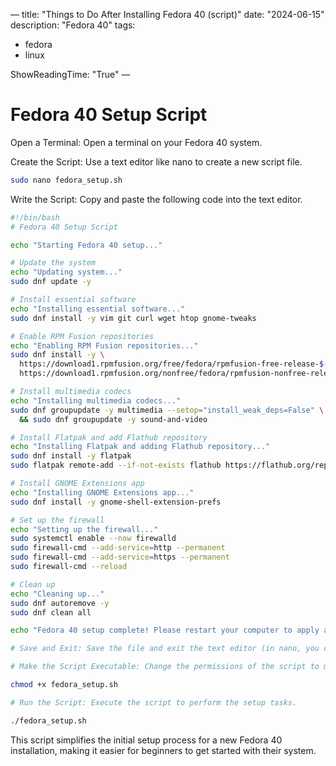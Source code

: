 ---
title: "Things to Do After Installing Fedora 40 (script)"
date: "2024-06-15"
description: "Fedora 40"
tags:
- fedora
- linux
ShowReadingTime: "True"
---


[[/img/fedora40.png]]

* Fedora 40 Setup Script

Open a Terminal: Open a terminal on your Fedora 40 system.

Create the Script: Use a text editor like nano to create a new script file.

#+BEGIN_SRC sh
sudo nano fedora_setup.sh
#+end_src

Write the Script: Copy and paste the following code into the text editor.

#+begin_src sh
#!/bin/bash
# Fedora 40 Setup Script

echo "Starting Fedora 40 setup..."

# Update the system
echo "Updating system..."
sudo dnf update -y

# Install essential software
echo "Installing essential software..."
sudo dnf install -y vim git curl wget htop gnome-tweaks

# Enable RPM Fusion repositories
echo "Enabling RPM Fusion repositories..."
sudo dnf install -y \
  https://download1.rpmfusion.org/free/fedora/rpmfusion-free-release-$(rpm -E %fedora).noarch.rpm \
  https://download1.rpmfusion.org/nonfree/fedora/rpmfusion-nonfree-release-$(rpm -E %fedora).noarch.rpm

# Install multimedia codecs
echo "Installing multimedia codecs..."
sudo dnf groupupdate -y multimedia --setop="install_weak_deps=False" \
  && sudo dnf groupupdate -y sound-and-video

# Install Flatpak and add Flathub repository
echo "Installing Flatpak and adding Flathub repository..."
sudo dnf install -y flatpak
sudo flatpak remote-add --if-not-exists flathub https://flathub.org/repo/flathub.flatpakrepo

# Install GNOME Extensions app
echo "Installing GNOME Extensions app..."
sudo dnf install -y gnome-shell-extension-prefs

# Set up the firewall
echo "Setting up the firewall..."
sudo systemctl enable --now firewalld
sudo firewall-cmd --add-service=http --permanent
sudo firewall-cmd --add-service=https --permanent
sudo firewall-cmd --reload

# Clean up
echo "Cleaning up..."
sudo dnf autoremove -y
sudo dnf clean all

echo "Fedora 40 setup complete! Please restart your computer to apply all changes."

# Save and Exit: Save the file and exit the text editor (in nano, you can do this by pressing Ctrl+X, then Y to confirm, and Enter to save).

# Make the Script Executable: Change the permissions of the script to make it executable.

chmod +x fedora_setup.sh

# Run the Script: Execute the script to perform the setup tasks.

./fedora_setup.sh
#+end_src

This script simplifies the initial setup process for a new Fedora 40 installation, making it easier for beginners to get started with their system.

[[/img/logo.svg]]


